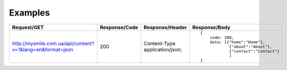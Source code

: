 .. _Examples:


Examples
========

.. list-table::
    :widths: 40 15 25 40
    :header-rows: 1

    * - Request/GET
      - Response/Code
      - Response/Header
      - Response/Body

    * - http://mysmile.com.ua/api/content?v=1&lang=en&format=json
      - 200
      - Content-Type application/json;
      - ::

            {
                code: 200,
                data: [{"home":"Home"},
                        {"about":"About"},
                        {"contact":"Contact"}
                        ]
            }
